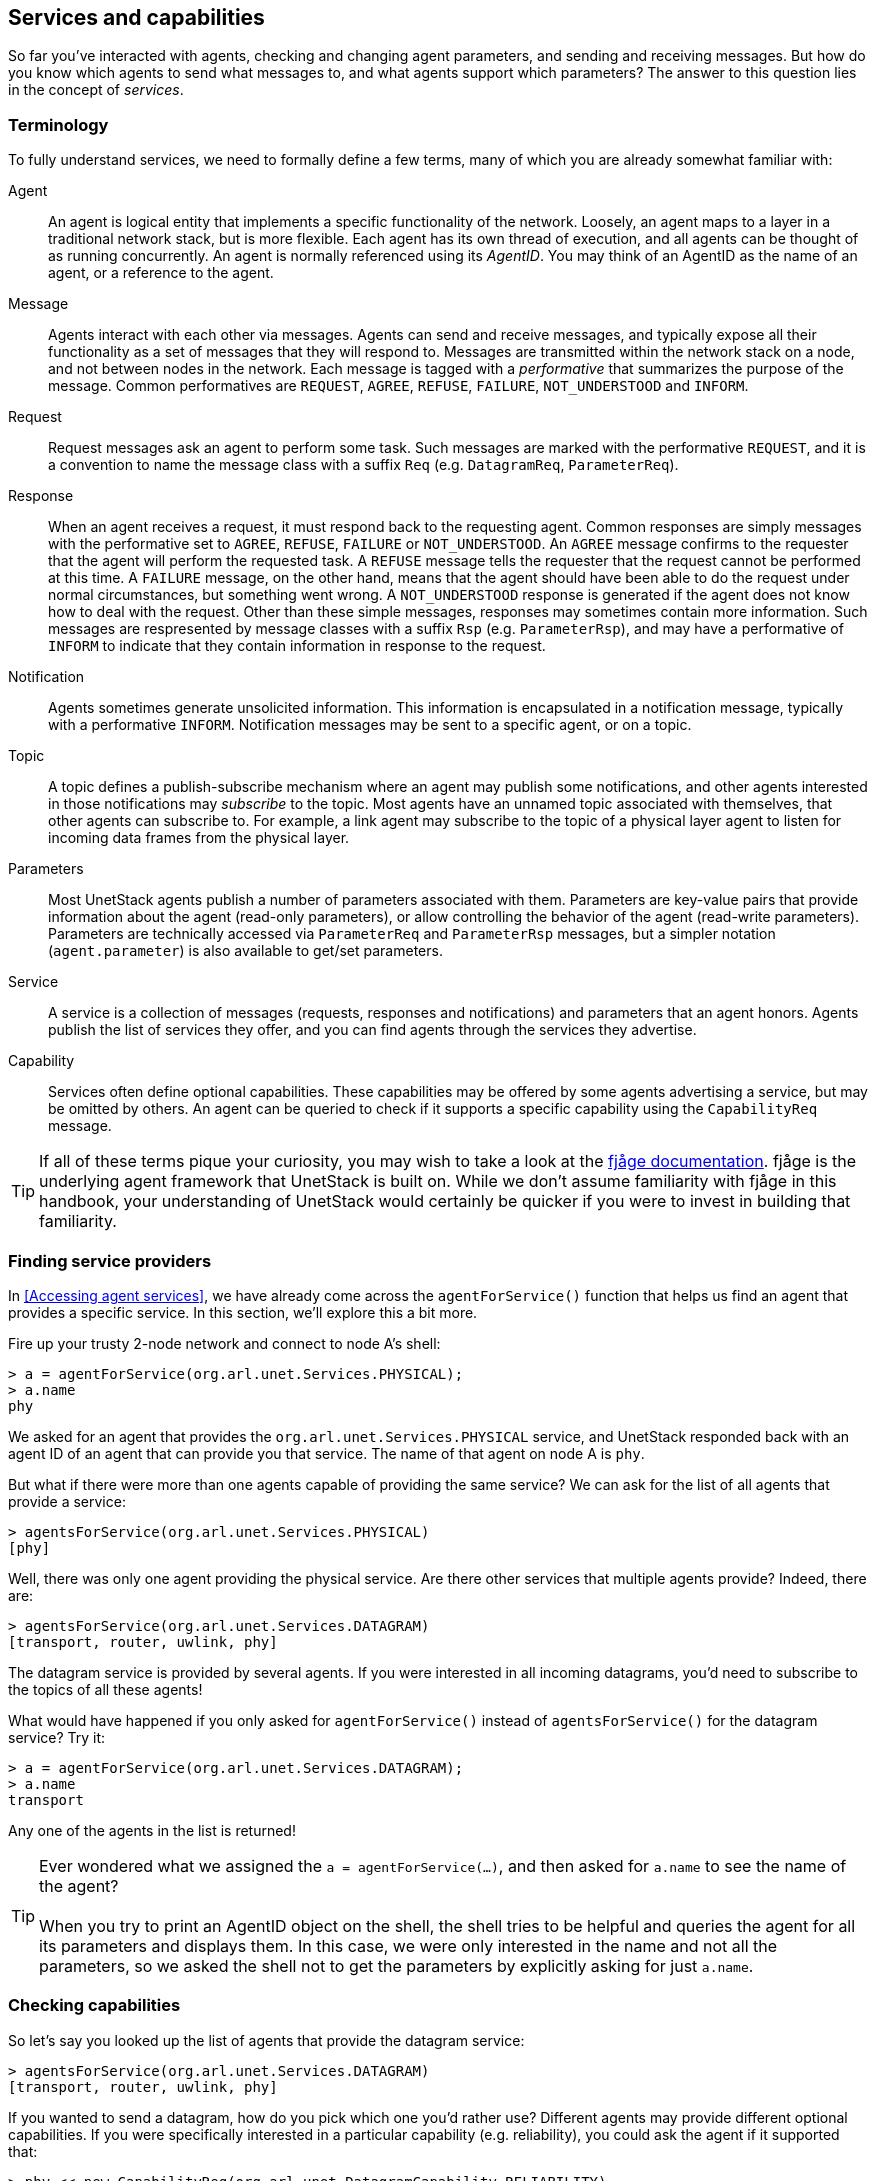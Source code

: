 == Services and capabilities

So far you've interacted with agents, checking and changing agent parameters, and sending and receiving messages. But how do you know which agents to send what messages to, and what agents support which parameters? The answer to this question lies in the concept of _services_.

=== Terminology

To fully understand services, we need to formally define a few terms, many of which you are already somewhat familiar with:

Agent:: An agent is logical entity that implements a specific functionality of the network. Loosely, an agent maps to a layer in a traditional network stack, but is more flexible. Each agent has its own thread of execution, and all agents can be thought of as running concurrently. An agent is normally referenced using its _AgentID_. You may think of an AgentID as the name of an agent, or a reference to the agent.

Message:: Agents interact with each other via messages. Agents can send and receive messages, and typically expose all their functionality as a set of messages that they will respond to. Messages are transmitted within the network stack on a node, and not between nodes in the network. Each message is tagged with a _performative_ that summarizes the purpose of the message. Common performatives are `REQUEST`, `AGREE`, `REFUSE`, `FAILURE`, `NOT_UNDERSTOOD` and `INFORM`.

Request:: Request messages ask an agent to perform some task. Such messages are marked with the performative `REQUEST`, and it is a convention to name the message class with a suffix `Req` (e.g. `DatagramReq`, `ParameterReq`).

Response:: When an agent receives a request, it must respond back to the requesting agent. Common responses are simply messages with the performative set to `AGREE`, `REFUSE`, `FAILURE` or `NOT_UNDERSTOOD`. An `AGREE` message confirms to the requester that the agent will perform the requested task. A `REFUSE` message tells the requester that the request cannot be performed at this time. A `FAILURE` message, on the other hand, means that the agent should have been able to do the request under normal circumstances, but something went wrong. A `NOT_UNDERSTOOD` response is generated if the agent does not know how to deal with the request. Other than these simple messages, responses may sometimes contain more information. Such messages are respresented by message classes with a suffix `Rsp` (e.g. `ParameterRsp`), and may have a performative of `INFORM` to indicate that they contain information in response to the request.

Notification:: Agents sometimes generate unsolicited information. This information is encapsulated in a notification message, typically with a performative `INFORM`. Notification messages may be sent to a specific agent, or on a topic.

Topic:: A topic defines a publish-subscribe mechanism where an agent may publish some notifications, and other agents interested in those notifications may _subscribe_ to the topic. Most agents have an unnamed topic associated with themselves, that other agents can subscribe to. For example, a link agent may subscribe to the topic of a physical layer agent to listen for incoming data frames from the physical layer.

Parameters:: Most UnetStack agents publish a number of parameters associated with them. Parameters are key-value pairs that provide information about the agent (read-only parameters), or allow controlling the behavior of the agent (read-write parameters). Parameters are technically accessed via `ParameterReq` and `ParameterRsp` messages, but a simpler notation (`agent.parameter`) is also available to get/set parameters.

Service:: A service is a collection of messages (requests, responses and notifications) and parameters that an agent honors. Agents publish the list of services they offer, and you can find agents through the services they advertise.

Capability:: Services often define optional capabilities. These capabilities may be offered by some agents advertising a service, but may be omitted by others. An agent can be queried to check if it supports a specific capability using the `CapabilityReq` message.

TIP: If all of these terms pique your curiosity, you may wish to take a look at the https://fjage.readthedocs.io/en/latest/index.html[fjåge documentation^]. fjåge is the underlying agent framework that UnetStack is built on. While we don't assume familiarity with fjåge in this handbook, your understanding of UnetStack would certainly be quicker if you were to invest in building that familiarity.

=== Finding service providers

In <<Accessing agent services>>, we have already come across the `agentForService()` function that helps us find an agent that provides a specific service. In this section, we'll explore this a bit more.

Fire up your trusty 2-node network and connect to node A's shell:

[source, console]
----
> a = agentForService(org.arl.unet.Services.PHYSICAL);
> a.name
phy
----

We asked for an agent that provides the `org.arl.unet.Services.PHYSICAL` service, and UnetStack responded back with an agent ID of an agent that can provide you that service. The name of that agent on node A is `phy`.

But what if there were more than one agents capable of providing the same service? We can ask for the list of all agents that provide a service:

[source, console]
----
> agentsForService(org.arl.unet.Services.PHYSICAL)
[phy]
----

Well, there was only one agent providing the physical service. Are there other services that multiple agents provide? Indeed, there are:

[source, console]
----
> agentsForService(org.arl.unet.Services.DATAGRAM)
[transport, router, uwlink, phy]
----

The datagram service is provided by several agents. If you were interested in all incoming datagrams, you'd need to subscribe to the topics of all these agents!

What would have happened if you only asked for `agentForService()` instead of `agentsForService()` for the datagram service? Try it:

[source, console]
----
> a = agentForService(org.arl.unet.Services.DATAGRAM);
> a.name
transport
----

Any one of the agents in the list is returned!

TIP: Ever wondered what we assigned the `a = agentForService(...)`, and then asked for `a.name` to see the name of the agent? +
 +
When you try to print an AgentID object on the shell, the shell tries to be helpful and queries the agent for all its parameters and displays them. In this case, we were only interested in the name and not all the parameters, so we asked the shell not to get the parameters by explicitly asking for just `a.name`.

=== Checking capabilities

So let's say you looked up the list of agents that provide the datagram service:

[source, console]
----
> agentsForService(org.arl.unet.Services.DATAGRAM)
[transport, router, uwlink, phy]
----

If you wanted to send a datagram, how do you pick which one you'd rather use? Different agents may provide different optional capabilities. If you were specifically interested in a particular capability (e.g. reliability), you could ask the agent if it supported that:

[source, console]
----
> phy << new CapabilityReq(org.arl.unet.DatagramCapability.RELIABILITY)
DISCONFIRM
> uwlink << new CapabilityReq(org.arl.unet.DatagramCapability.RELIABILITY)
CONFIRM
----

Here, we asked `phy` if it can do reliable datagram delivery, and it said "no". Then we asked `uwlink`, and it confirmed that it can. If you needed reliable delivery of our datagram, you should choose the latter.

You can also ask an agent to list all its optional capabilities:

[source, console]
----
> transport << new CapabilityReq()
CapabilityListRsp:INFORM[PROGRESS,RELIABILITY,FRAGMENTATION,CANCELLATION]
----

The `transport` agent says it can do reliable datagram delivery, fragment & reassemble large datagrams (if necessary), report on the progress of large datagram transfers, and cancel datagram delivery half way through the process (if the user wishes to).

Another way you may choose a service provider is by checking its parameters. For example, the `MTU` parameter (defined in the datagram service) tells you what is the largest datagram the agent can deliver:

[source, console]
----
> phy.MTU
56
> uwlink.MTU
3145632
----

If you had a small datagram (56 bytes or less) to deliver, and you did not care about reliability, you could ask `phy` to deliver it for you. But, if your datagram was larger, even if you did not need reliability, you'd have to ask `uwlink` to deliver it for you.

=== Service list

The following services are currently defined in UnetStack:

[%header,cols="1,2,3,1",format=csv]
|===
Short name, Fully qualified name, Description, Read...
Datagram, `org.arl.unet.Services.DATAGRAM`, Send and receive datagrams, <<Datagram service>>
Physical, `org.arl.unet.Services.PHYSICAL`, Physical layer, <<Physical service>>
Baseband, `org.arl.unet.Services.BASEBAND`, Arbitrary waveform transmission & recording, <<Arbitrary waveforms and the baseband service>>
Ranging, `org.arl.unet.Services.RANGING`, Ranging & synchronization, <<Ranging and synchronization>>
Node Information, `org.arl.unet.Services.NODE_INFO`, Node & network information, <<Node information>>
Address Resolution, `org.arl.unet.Services.ADDRESS_RESOLUTION`, Address allocation & resolution, <<Address resolution>>
Link, `org.arl.unet.Services.LINK`, Datagram transmission over a single hop, <<Links and reliability>>
MAC, `org.arl.unet.Services.MAC`, Medium access control, <<Medium access control (MAC)>>
Routing, `org.arl.unet.Services.ROUTING`, Routing of datagrams over a multihop network, <<Routing and route maintenance>>
Route Maintenance, `org.arl.unet.Services.ROUTE_MAINTENANCE`, Discovery & maintenance of routes in a multihop network, <<Routing and route maintenance>>
Transport, `org.arl.unet.Services.TRANSPORT`, Datagram transmission over a multihop network, <<Transport and reliability>>
Remote, `org.arl.unet.Services.REMOTE`, "Remote command execution, text messaging & file transfer", <<Remote access>>
StateManager, `org.arl.unet.Services.STATE_MANAGER`, State persistence across node reboots, <<State persistence>>
Scheduler, `org.arl.unet.Services.SCHEDULER`, Sleep-wake scheduling for energy management, <<Scheduler>>
Shell, `org.arl.fjage.shell.Services.SHELL`, Commmand execution & file management services, <<Shell>>
|===

You can enjoy reading more about these services in the next few chapters.

